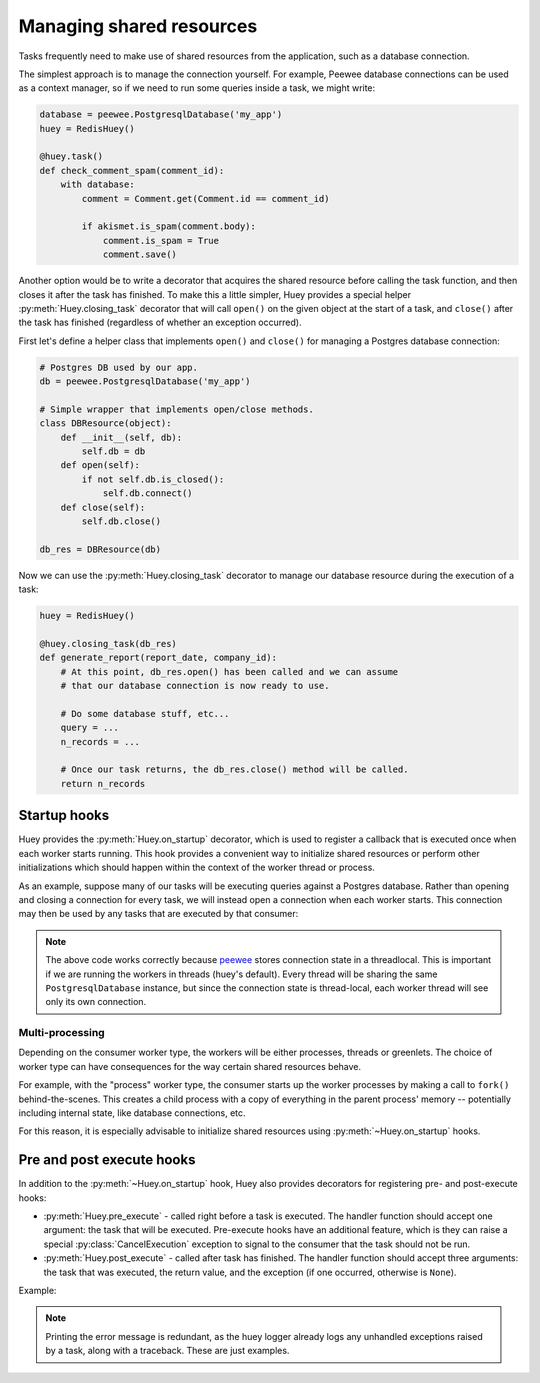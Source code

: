 .. _shared_resources:

Managing shared resources
=========================

Tasks frequently need to make use of shared resources from the application,
such as a database connection.

The simplest approach is to manage the connection yourself. For example, Peewee
database connections can be used as a context manager, so if we need to run
some queries inside a task, we might write:

.. code-block:: python

    database = peewee.PostgresqlDatabase('my_app')
    huey = RedisHuey()

    @huey.task()
    def check_comment_spam(comment_id):
        with database:
            comment = Comment.get(Comment.id == comment_id)

            if akismet.is_spam(comment.body):
                comment.is_spam = True
                comment.save()

Another option would be to write a decorator that acquires the shared resource
before calling the task function, and then closes it after the task has
finished. To make this a little simpler, Huey provides a special helper
:py:meth:`Huey.closing_task` decorator that will call ``open()`` on the given
object at the start of a task, and ``close()`` after the task has finished
(regardless of whether an exception occurred).

First let's define a helper class that implements ``open()`` and ``close()``
for managing a Postgres database connection:

.. code-block:: python

    # Postgres DB used by our app.
    db = peewee.PostgresqlDatabase('my_app')

    # Simple wrapper that implements open/close methods.
    class DBResource(object):
        def __init__(self, db):
            self.db = db
        def open(self):
            if not self.db.is_closed():
                self.db.connect()
        def close(self):
            self.db.close()

    db_res = DBResource(db)

Now we can use the :py:meth:`Huey.closing_task` decorator to manage our
database resource during the execution of a task:

.. code-block:: python

    huey = RedisHuey()

    @huey.closing_task(db_res)
    def generate_report(report_date, company_id):
        # At this point, db_res.open() has been called and we can assume
        # that our database connection is now ready to use.

        # Do some database stuff, etc...
        query = ...
        n_records = ...

        # Once our task returns, the db_res.close() method will be called.
        return n_records

Startup hooks
-------------

Huey provides the :py:meth:`Huey.on_startup` decorator, which is used to
register a callback that is executed once when each worker starts running. This
hook provides a convenient way to initialize shared resources or perform other
initializations which should happen within the context of the worker thread or
process.

As an example, suppose many of our tasks will be executing queries against a
Postgres database. Rather than opening and closing a connection for every task,
we will instead open a connection when each worker starts. This connection may
then be used by any tasks that are executed by that consumer:

.. code-block:: python
    import peewee

    db = PostgresqlDatabase('my_app')

    @huey.on_startup()
    def open_db_connection():
        # If for some reason the db connection appears to already be open,
        # close it first.
        if not db.is_closed():
            db.close()
        db.connect()

    @huey.task()
    def run_query(n):
        db.execute_sql('select pg_sleep(%s)', (n,))
        return n

.. note::
    The above code works correctly because `peewee <https://github.com/coleifer/peewee>`_
    stores connection state in a threadlocal. This is important if we are
    running the workers in threads (huey's default). Every thread will be
    sharing the same ``PostgresqlDatabase`` instance, but since the connection
    state is thread-local, each worker thread will see only its own connection.

Multi-processing
^^^^^^^^^^^^^^^^

Depending on the consumer worker type, the workers will be either processes,
threads or greenlets. The choice of worker type can have consequences for the
way certain shared resources behave.

For example, with the "process" worker type, the consumer starts up the worker
processes by making a call to ``fork()`` behind-the-scenes. This creates a
child process with a copy of everything in the parent process' memory --
potentially including internal state, like database connections, etc.

For this reason, it is especially advisable to initialize shared resources
using :py:meth:`~Huey.on_startup` hooks.

Pre and post execute hooks
--------------------------

In addition to the :py:meth:`~Huey.on_startup` hook, Huey also provides
decorators for registering pre- and post-execute hooks:

* :py:meth:`Huey.pre_execute` - called right before a task is executed. The
  handler function should accept one argument: the task that will be executed.
  Pre-execute hooks have an additional feature, which is they can raise a
  special :py:class:`CancelExecution` exception to signal to the consumer that
  the task should not be run.
* :py:meth:`Huey.post_execute` - called after task has finished. The handler
  function should accept three arguments: the task that was executed, the
  return value, and the exception (if one occurred, otherwise is ``None``).

Example:

.. code-block:: python
    from huey import CancelExecution

    @huey.pre_execute()
    def pre_execute_hook(task):
        # Pre-execute hooks are passed the task that is about to be run.

        # This pre-execute task will cancel the execution of every task if the
        # current day is Sunday.
        if datetime.datetime.now().weekday() == 6:
            raise CancelExecution('No tasks on sunday!')

    @huey.post_execute()
    def post_execute_hook(task, task_value, exc):
        # Post-execute hooks are passed the task, the return value (if the task
        # succeeded), and the exception (if one occurred).
        if exc is not None:
            print('Task "%s" failed with error: %s!' % (task.id, exc))

.. note::
    Printing the error message is redundant, as the huey logger already logs
    any unhandled exceptions raised by a task, along with a traceback. These
    are just examples.
